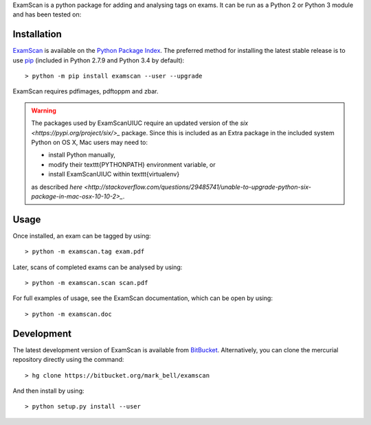 
ExamScan is a python package for adding and analysing tags on exams.
It can be run as a Python 2 or Python 3 module and has been tested on:

Installation
============

`ExamScan <https://pypi.python.org/examscan>`_ is available on the `Python Package Index <https://pypi.python.org>`_.
The preferred method for installing the latest stable release is to use `pip <http://pip.readthedocs.org/en/latest/installing.html>`_ (included in Python 2.7.9 and Python 3.4 by default)::

	> python -m pip install examscan --user --upgrade

ExamScan requires pdfimages, pdftoppm and zbar.

.. warning::
	The packages used by ExamScanUIUC require an updated version of the `six <https://pypi.org/project/six/>_` package.
	Since this is included as an Extra package in the included system Python on OS X, Mac users may need to:
	
	- install Python manually,
	- modify their \texttt{PYTHONPATH} environment variable, or
	- install ExamScanUIUC within \texttt{virtualenv}
	
	as described `here <http://stackoverflow.com/questions/29485741/unable-to-upgrade-python-six-package-in-mac-osx-10-10-2>_`.

Usage
=====

Once installed, an exam can be tagged by using::

	> python -m examscan.tag exam.pdf

Later, scans of completed exams can be analysed by using::

	> python -m examscan.scan scan.pdf

For full examples of usage, see the ExamScan documentation, which can be open by using::

	> python -m examscan.doc

Development
===========

The latest development version of ExamScan is available from `BitBucket <https://bitbucket.org/Mark_Bell/examscan>`_.
Alternatively, you can clone the mercurial repository directly using the command::

	> hg clone https://bitbucket.org/mark_bell/examscan

And then install by using::

	> python setup.py install --user

